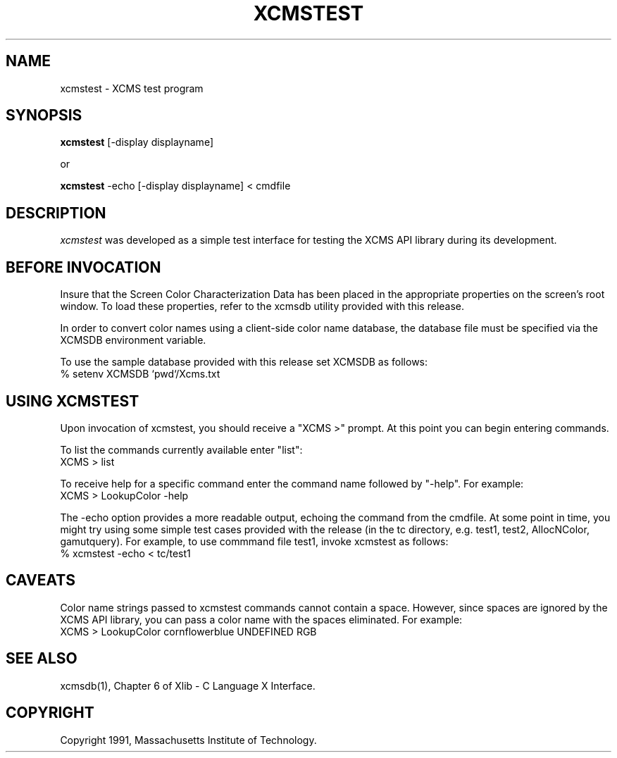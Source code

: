 .\"
.\" *****************************************************************
.\" *                                                               *
.\" *    Copyright (c) Digital Equipment Corporation, 1991, 1994    *
.\" *                                                               *
.\" *   All Rights Reserved.  Unpublished rights  reserved  under   *
.\" *   the copyright laws of the United States.                    *
.\" *                                                               *
.\" *   The software contained on this media  is  proprietary  to   *
.\" *   and  embodies  the  confidential  technology  of  Digital   *
.\" *   Equipment Corporation.  Possession, use,  duplication  or   *
.\" *   dissemination of the software and media is authorized only  *
.\" *   pursuant to a valid written license from Digital Equipment  *
.\" *   Corporation.                                                *
.\" *                                                               *
.\" *   RESTRICTED RIGHTS LEGEND   Use, duplication, or disclosure  *
.\" *   by the U.S. Government is subject to restrictions  as  set  *
.\" *   forth in Subparagraph (c)(1)(ii)  of  DFARS  252.227-7013,  *
.\" *   or  in  FAR 52.227-19, as applicable.                       *
.\" *                                                               *
.\" *****************************************************************
.\"
.\"
.\" HISTORY
.\"
.de EX		\"Begin example
.ne 5
.if n .sp 1
.if t .sp .5
.nf
.in +.5i
..
.de EE
.fi
.in -.5i
.if n .sp 1
.if t .sp .5
..
.TH XCMSTEST 1 "Release 5" "X Version 11"
.SH NAME
xcmstest \- XCMS test program
.SH SYNOPSIS
.B xcmstest
[-display displayname]

 or

.B xcmstest
-echo [-display displayname] < cmdfile
.SH DESCRIPTION
.I xcmstest
was developed as a simple test interface for testing the XCMS
API library during its development.
.SH BEFORE INVOCATION
Insure that the Screen Color Characterization Data has been placed in
the appropriate properties on the screen's root window.  To load
these properties, refer to the xcmsdb utility provided with this
release.

In order to convert color names using a client-side color name
database, the database file must be specified via the XCMSDB
environment variable.

To use the sample database provided with this release set XCMSDB
as follows:
    % setenv XCMSDB `pwd`/Xcms.txt
.SH USING XCMSTEST
Upon invocation of xcmstest, you should receive a "XCMS >" prompt.
At this point you can begin entering commands.

To list the commands currently available enter "list":
            XCMS >  list

To receive help for a specific command enter the command name followed by
"-help".  For example:
            XCMS >  LookupColor -help

The -echo option provides a more readable output, echoing the command
from the cmdfile.  At some point in time, you might try using some
simple test cases provided with the release (in the tc directory, e.g.
test1, test2, AllocNColor, gamutquery).  For example, to use commmand
file test1, invoke xcmstest as follows: 
            % xcmstest -echo < tc/test1
.SH CAVEATS
Color name strings passed to xcmstest commands cannot contain
a space.  However, since spaces are ignored by the XCMS API
library, you can pass a color name with the spaces eliminated.
For example:
            XCMS >  LookupColor cornflowerblue UNDEFINED RGB

.SH "SEE ALSO"
.PP
xcmsdb(1), Chapter 6 of Xlib - C Language X Interface.
.SH COPYRIGHT
Copyright 1991, Massachusetts Institute of Technology.
